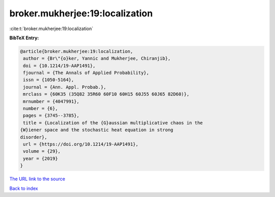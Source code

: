 broker.mukherjee:19:localization
================================

:cite:t:`broker.mukherjee:19:localization`

**BibTeX Entry:**

.. code-block:: bibtex

   @article{broker.mukherjee:19:localization,
    author = {Br\"{o}ker, Yannic and Mukherjee, Chiranjib},
    doi = {10.1214/19-AAP1491},
    fjournal = {The Annals of Applied Probability},
    issn = {1050-5164},
    journal = {Ann. Appl. Probab.},
    mrclass = {60K35 (35Q82 35R60 60F10 60H15 60J55 60J65 82D60)},
    mrnumber = {4047991},
    number = {6},
    pages = {3745--3785},
    title = {Localization of the {G}aussian multiplicative chaos in the
   {W}iener space and the stochastic heat equation in strong
   disorder},
    url = {https://doi.org/10.1214/19-AAP1491},
    volume = {29},
    year = {2019}
   }
`The URL link to the source <ttps://doi.org/10.1214/19-AAP1491}>`_


`Back to index <../By-Cite-Keys.html>`_
